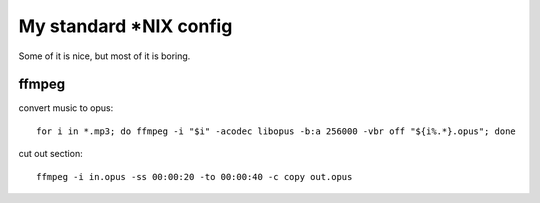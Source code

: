 My standard \*NIX config
========================

Some of it is nice, but most of it is boring.

ffmpeg
------

convert music to opus:

::

   for i in *.mp3; do ffmpeg -i "$i" -acodec libopus -b:a 256000 -vbr off "${i%.*}.opus"; done

cut out section:

::

   ffmpeg -i in.opus -ss 00:00:20 -to 00:00:40 -c copy out.opus
